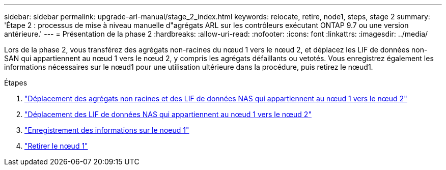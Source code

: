 ---
sidebar: sidebar 
permalink: upgrade-arl-manual/stage_2_index.html 
keywords: relocate, retire, node1, steps,  stage 2 
summary: 'Étape 2 : processus de mise à niveau manuelle d"agrégats ARL sur les contrôleurs exécutant ONTAP 9.7 ou une version antérieure.' 
---
= Présentation de la phase 2
:hardbreaks:
:allow-uri-read: 
:nofooter: 
:icons: font
:linkattrs: 
:imagesdir: ../media/


[role="lead"]
Lors de la phase 2, vous transférez des agrégats non-racines du nœud 1 vers le nœud 2, et déplacez les LIF de données non-SAN qui appartiennent au nœud 1 vers le nœud 2, y compris les agrégats défaillants ou vetotés. Vous enregistrez également les informations nécessaires sur le nœud1 pour une utilisation ultérieure dans la procédure, puis retirez le nœud1.

.Étapes
. link:relocate_non_root_aggr_node1_node2.html["Déplacement des agrégats non racines et des LIF de données NAS qui appartiennent au nœud 1 vers le nœud 2"]
. link:move_nas_lifs_node1_node2.html["Déplacement des LIF de données NAS qui appartiennent au nœud 1 vers le nœud 2"]
. link:record_node1_information.html["Enregistrement des informations sur le noeud 1"]
. link:retire_node1.html["Retirer le nœud 1"]

